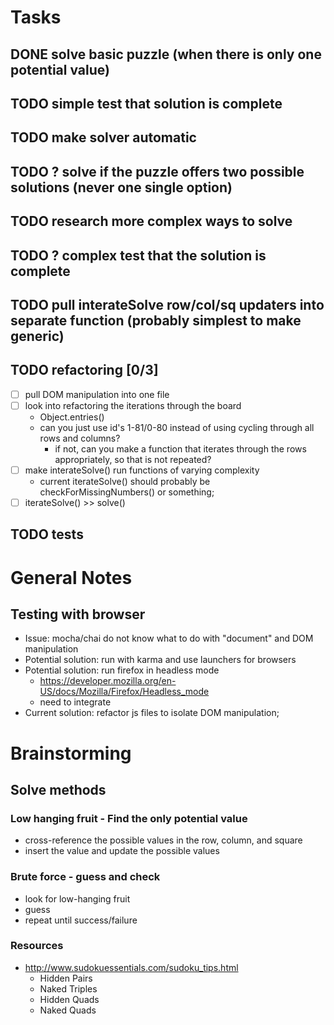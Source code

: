 * Tasks
** DONE solve basic puzzle (when there is only one potential value)
** TODO simple test that solution is complete
** TODO make solver automatic
** TODO ? solve if the puzzle offers two possible solutions (never one single option)
** TODO research more complex ways to solve
** TODO ? complex test that the solution is complete
** TODO pull interateSolve row/col/sq updaters into separate function (probably simplest to make generic)
** TODO refactoring [0/3]
   - [ ] pull DOM manipulation into one file
   - [ ] look into refactoring the iterations through the board
     - Object.entries()
     - can you just use id's 1-81/0-80 instead of using cycling through all rows and columns?
       - if not, can you make a function that iterates through the rows appropriately, so that is not repeated?
   - [ ] make interateSolve() run functions of varying complexity
     - current iterateSolve() should probably be checkForMissingNumbers() or something;
   - [ ] iterateSolve() >> solve()
** TODO tests
* General Notes
** Testing with browser
   - Issue: mocha/chai do not know what to do with "document" and DOM manipulation
   - Potential solution: run with karma and use launchers for browsers
   - Potential solution: run firefox in headless mode
     - https://developer.mozilla.org/en-US/docs/Mozilla/Firefox/Headless_mode
     - need to integrate
   - Current solution: refactor js files to isolate DOM manipulation;
* Brainstorming
** Solve methods
*** Low hanging fruit - Find the only potential value
    - cross-reference the possible values in the row, column, and square
    - insert the value and update the possible values
*** Brute force - guess and check
    - look for low-hanging fruit
    - guess
    - repeat until success/failure
*** Resources
    - http://www.sudokuessentials.com/sudoku_tips.html
      - Hidden Pairs
      - Naked Triples
      - Hidden Quads
      - Naked Quads
